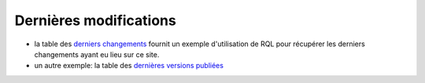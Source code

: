 .. -*- coding: utf-8 -*-
 
Dernières modifications
-----------------------

* la table des `derniers changements`_ fournit un exemple d'utilisation de RQL
  pour récupérer les derniers changements ayant eu lieu sur ce site.
* un autre exemple: la table des `dernières versions publiées`_

.. _`derniers changements`: view?rql=Any+M%2CX+WHERE+X+modification_date+M+ORDERBY+M+DESC+LIMIT+30
.. _`dernières versions publiées`:  view?rql=Any+M%2CP%2CE+WHERE+E+is+Version%2C+E+publication_date+M%2C+E+in_state+S%2C+S+name+%27published%27%2C+E+version_of+P+ORDERBY+M+DESC 


